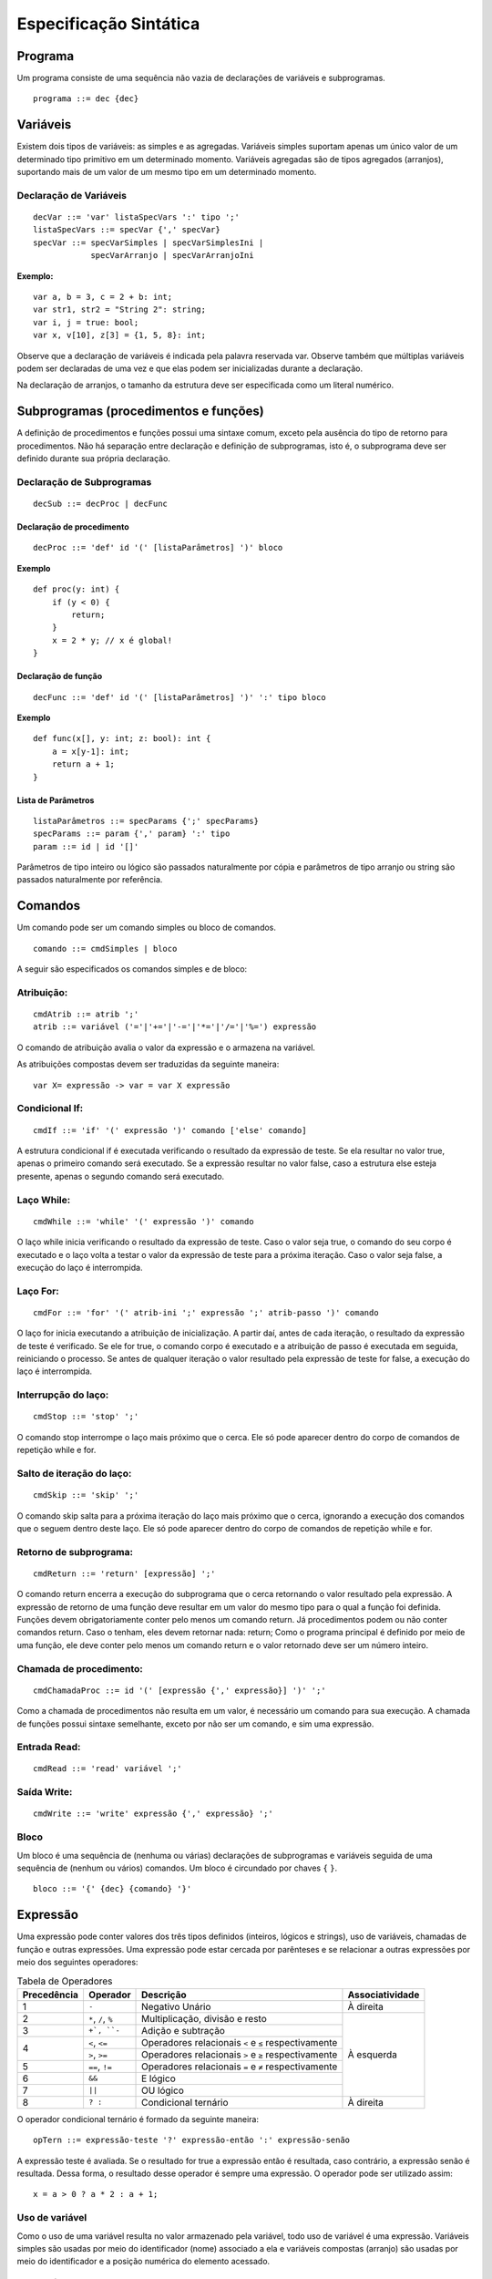 Especificação Sintática
***********************

Programa
========

Um programa consiste de uma sequência não vazia de declarações de variáveis e subprogramas.  

::

    programa ::= dec {dec}

Variáveis
========= 

Existem dois tipos de variáveis: as simples e as agregadas. Variáveis simples suportam apenas um único valor de um determinado tipo primitivo em um determinado momento. Variáveis agregadas são de tipos agregados (arranjos), suportando mais de um valor de um mesmo tipo em um determinado momento. 

Declaração de Variáveis
----------------------- 

::

    decVar ::= 'var' listaSpecVars ':' tipo ';'
    listaSpecVars ::= specVar {',' specVar} 
    specVar ::= specVarSimples | specVarSimplesIni |  
                specVarArranjo | specVarArranjoIni 

**Exemplo:**

::

    var a, b = 3, c = 2 + b: int; 
    var str1, str2 = "String 2": string; 
    var i, j = true: bool; 
    var x, v[10], z[3] = {1, 5, 8}: int; 

Observe que a declaração de variáveis é indicada pela palavra reservada var. Observe também que múltiplas variáveis podem ser declaradas de uma vez e que elas podem ser inicializadas durante a declaração.  

Na declaração de arranjos, o tamanho da estrutura deve ser especificada como um literal numérico.

Subprogramas (procedimentos e funções) 
======================================

A definição de procedimentos e funções possui uma sintaxe comum, exceto pela ausência do tipo de retorno para procedimentos. Não há separação entre declaração e definição de subprogramas, isto é, o subprograma deve ser definido durante sua própria declaração. 

Declaração de Subprogramas
--------------------------

::

    decSub ::= decProc | decFunc 

Declaração de procedimento
~~~~~~~~~~~~~~~~~~~~~~~~~~

::

    decProc ::= 'def' id '(' [listaParâmetros] ')' bloco 

**Exemplo**

::

    def proc(y: int) { 
        if (y < 0) { 
            return;
        } 
        x = 2 * y; // x é global! 
    }

Declaração de função
~~~~~~~~~~~~~~~~~~~~

::

    decFunc ::= 'def' id '(' [listaParâmetros] ')' ':' tipo bloco

**Exemplo**

::

    def func(x[], y: int; z: bool): int { 
        a = x[y-1]: int; 
        return a + 1; 
    }

Lista de Parâmetros
~~~~~~~~~~~~~~~~~~~

::

    listaParâmetros ::= specParams {';' specParams}
    specParams ::= param {',' param} ':' tipo
    param ::= id | id '[]'

Parâmetros de tipo inteiro ou lógico são passados naturalmente por cópia e parâmetros de tipo arranjo ou string são passados naturalmente por referência. 

Comandos
========

Um comando pode ser um comando simples ou bloco de comandos.  

::

    comando ::= cmdSimples | bloco 

A seguir são especificados os comandos simples e de bloco: 

Atribuição:
-----------

::

    cmdAtrib ::= atrib ';' 
    atrib ::= variável ('='|'+='|'-='|'*='|'/='|'%=') expressão 

O comando de atribuição avalia o valor da expressão e o armazena na variável.

As atribuições compostas devem ser traduzidas da seguinte maneira:  

::

    var X= expressão -> var = var X expressão 

Condicional If:
---------------

::

    cmdIf ::= 'if' '(' expressão ')' comando ['else' comando] 

A estrutura condicional if é executada verificando o resultado da expressão de teste. Se ela resultar no valor true, apenas o primeiro comando será executado. Se a expressão resultar no valor false, caso a estrutura else esteja presente, apenas o segundo comando será executado. 

Laço While:
-----------

::

    cmdWhile ::= 'while' '(' expressão ')' comando 

O laço while inicia verificando o resultado da expressão de teste. Caso o valor seja true, o comando do seu corpo é executado e o laço volta a testar o valor da expressão de teste para a próxima iteração. Caso o valor seja false, a execução do laço é interrompida. 

Laço For:
---------

::

    cmdFor ::= 'for' '(' atrib-ini ';' expressão ';' atrib-passo ')' comando 

O laço for inicia executando a atribuição de inicialização. A partir daí, antes de cada iteração, o resultado da expressão de teste é verificado. Se ele for true, o comando corpo é executado e a atribuição de passo é executada em seguida, reiniciando o processo. Se antes de qualquer iteração o valor resultado pela expressão de teste for false, a execução do laço é interrompida. 

Interrupção do laço:
--------------------

::

    cmdStop ::= 'stop' ';' 

O comando stop interrompe o laço mais próximo que o cerca. Ele só pode aparecer dentro do corpo de comandos de repetição while e for.  

Salto de iteração do laço:
--------------------------

::
    
    cmdSkip ::= 'skip' ';'

O comando skip salta para a próxima iteração do laço mais próximo que o cerca, ignorando a execução dos comandos que o seguem dentro deste laço. Ele só pode aparecer dentro do corpo de comandos de repetição while e for. 

Retorno de subprograma:
-----------------------

::

    cmdReturn ::= 'return' [expressão] ';' 

O comando return encerra a execução do subprograma que o cerca retornando o valor resultado pela expressão. A expressão de retorno de uma função deve resultar em um valor do mesmo tipo para o qual a função foi definida.  Funções devem obrigatoriamente conter pelo menos um comando return. Já procedimentos podem ou não conter comandos return. Caso o tenham, eles devem retornar nada: return; Como o programa principal é definido por meio de uma função, ele deve conter pelo menos um comando return e o valor retornado deve ser um número inteiro.  

Chamada de procedimento:
------------------------

::

    cmdChamadaProc ::= id '(' [expressão {',' expressão}] ')' ';' 

Como a chamada de procedimentos não resulta em um valor, é necessário um comando para sua execução. A chamada de funções possui sintaxe semelhante, exceto por não ser um comando, e sim uma expressão. 

Entrada Read:
-------------

::

    cmdRead ::= 'read' variável ';' 

Saída Write:
------------

::

    cmdWrite ::= 'write' expressão {',' expressão} ';' 

Bloco
-----

Um bloco é uma sequência de (nenhuma ou várias) declarações de subprogramas e variáveis seguida de uma sequência de (nenhum ou vários) comandos. Um bloco é circundado por chaves ``{`` ``}``.

::

    bloco ::= '{' {dec} {comando} '}'

Expressão
=========

Uma expressão pode conter valores dos três tipos definidos (inteiros, lógicos e strings), uso de variáveis, chamadas de função e outras expressões. Uma expressão pode estar cercada por parênteses e se relacionar a outras expressões por meio dos seguintes operadores:

.. table:: Tabela de Operadores

    +-------------+---------------------+------------------------------------------------------+-----------------+
    | Precedência | Operador            | Descrição                                            | Associatividade |
    +=============+=====================+======================================================+=================+
    | 1           | ``-``               | Negativo Unário                                      | À direita       |
    +-------------+---------------------+------------------------------------------------------+-----------------+
    | 2           | ``*``, ``/``, ``%`` | Multiplicação, divisão e resto                       |                 |
    +-------------+---------------------+------------------------------------------------------+                 |
    | 3           | ``+`, ``-``         | Adição e subtração                                   |                 |
    +-------------+---------------------+------------------------------------------------------+                 |
    |             | ``<``, ``<=``       | Operadores relacionais ``<`` e ``≤`` respectivamente |                 |
    | 4           +---------------------+------------------------------------------------------+ À esquerda      |
    |             | ``>``, ``>=``       | Operadores relacionais ``>`` e ``≥`` respectivamente |                 |
    +-------------+---------------------+------------------------------------------------------+                 |
    | 5           | ``==``, ``!=``      | Operadores relacionais ``=`` e ``≠`` respectivamente |                 |
    +-------------+---------------------+------------------------------------------------------+                 |
    | 6           | ``&&``              | E lógico                                             |                 |
    +-------------+---------------------+------------------------------------------------------+                 |
    | 7           | ``||``              | OU lógico                                            |                 |
    +-------------+---------------------+------------------------------------------------------+-----------------+
    | 8           | ``? :``             | Condicional ternário                                 | À direita       |
    +-------------+---------------------+------------------------------------------------------+-----------------+

O operador condicional ternário é formado da seguinte maneira:  

::

    opTern ::= expressão-teste '?' expressão-então ':' expressão-senão 

A expressão teste é avaliada. Se o resultado for true a expressão então é resultada, caso contrário, a expressão senão é resultada. Dessa forma, o resultado desse operador é sempre uma expressão. O operador pode ser utilizado assim: 

::

    x = a > 0 ? a * 2 : a + 1;

Uso de variável
---------------

Como o uso de uma variável resulta no valor armazenado pela variável, todo uso de variável é uma expressão. Variáveis simples são usadas por meio do identificador (nome) associado a ela e variáveis compostas (arranjo) são usadas por meio do identificador e a posição numérica do elemento acessado. 

::

    variável ::= id | id '[' expressão ']' 

Observe que a sintaxe do uso de variável não impede que uma variável declarada como simples seja utilizada como arranjo. Essa associação deve ser verificada na etapa de análise semântica. 